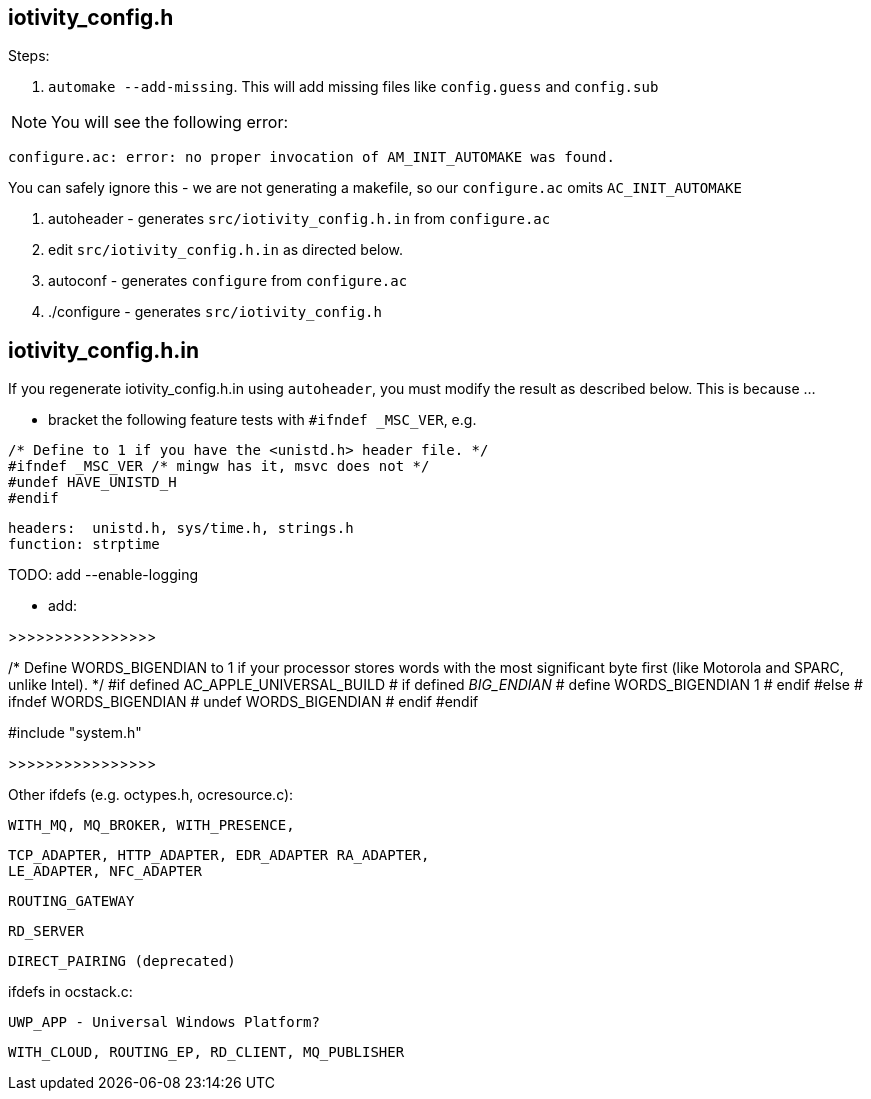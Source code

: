 
== iotivity_config.h

Steps:

1. `automake --add-missing`.  This will add missing files like `config.guess` and `config.sub`

NOTE:  You will see the following error:

`configure.ac: error: no proper invocation of AM_INIT_AUTOMAKE was found.`

You can safely ignore this - we are not generating a makefile, so our `configure.ac` omits `AC_INIT_AUTOMAKE`

2.  autoheader - generates `src/iotivity_config.h.in` from `configure.ac`

3. edit `src/iotivity_config.h.in` as directed below.

4.  autoconf - generates `configure` from `configure.ac`

5.  ./configure - generates `src/iotivity_config.h`

== iotivity_config.h.in

If you regenerate iotivity_config.h.in using `autoheader`, you must
modify the result as described below.  This is because ...


* bracket the following feature tests with `#ifndef _MSC_VER`, e.g.
```
/* Define to 1 if you have the <unistd.h> header file. */
#ifndef _MSC_VER /* mingw has it, msvc does not */
#undef HAVE_UNISTD_H
#endif
```
     headers:  unistd.h, sys/time.h, strings.h
     function: strptime 


TODO: add --enable-logging


* add:

>>>>>>>>>>>>>>>>

/* Define WORDS_BIGENDIAN to 1 if your processor stores words with the most
   significant byte first (like Motorola and SPARC, unlike Intel). */
#if defined AC_APPLE_UNIVERSAL_BUILD
# if defined __BIG_ENDIAN__
#  define WORDS_BIGENDIAN 1
# endif
#else
# ifndef WORDS_BIGENDIAN
#  undef WORDS_BIGENDIAN
# endif
#endif

#include "system.h"

>>>>>>>>>>>>>>>>


Other ifdefs (e.g. octypes.h, ocresource.c):

      WITH_MQ, MQ_BROKER, WITH_PRESENCE,

      TCP_ADAPTER, HTTP_ADAPTER, EDR_ADAPTER RA_ADAPTER,
      LE_ADAPTER, NFC_ADAPTER

      ROUTING_GATEWAY

      RD_SERVER

      DIRECT_PAIRING (deprecated)

ifdefs in ocstack.c:

   UWP_APP - Universal Windows Platform?

   WITH_CLOUD, ROUTING_EP, RD_CLIENT, MQ_PUBLISHER
